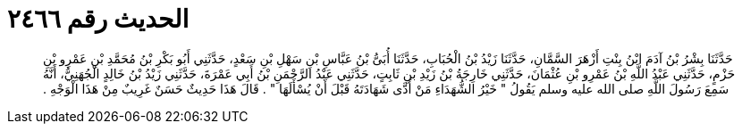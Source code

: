 
= الحديث رقم ٢٤٦٦

[quote.hadith]
حَدَّثَنَا بِشْرُ بْنُ آدَمَ ابْنُ بِنْتِ أَزْهَرَ السَّمَّانِ، حَدَّثَنَا زَيْدُ بْنُ الْحُبَابِ، حَدَّثَنَا أُبَىُّ بْنُ عَبَّاسِ بْنِ سَهْلِ بْنِ سَعْدٍ، حَدَّثَنِي أَبُو بَكْرِ بْنُ مُحَمَّدِ بْنِ عَمْرِو بْنِ حَزْمٍ، حَدَّثَنِي عَبْدُ اللَّهِ بْنُ عَمْرِو بْنِ عُثْمَانَ، حَدَّثَنِي خَارِجَةُ بْنُ زَيْدِ بْنِ ثَابِتٍ، حَدَّثَنِي عَبْدُ الرَّحْمَنِ بْنُ أَبِي عَمْرَةَ، حَدَّثَنِي زَيْدُ بْنُ خَالِدٍ الْجُهَنِيُّ، أَنَّهُ سَمِعَ رَسُولَ اللَّهِ صلى الله عليه وسلم يَقُولُ ‏"‏ خَيْرُ الشُّهَدَاءِ مَنْ أَدَّى شَهَادَتَهُ قَبْلَ أَنْ يُسْأَلَهَا ‏"‏ ‏.‏ قَالَ هَذَا حَدِيثٌ حَسَنٌ غَرِيبٌ مِنْ هَذَا الْوَجْهِ ‏.‏